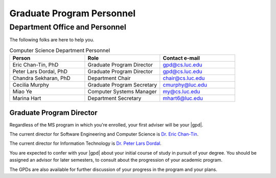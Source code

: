 ##########################
Graduate Program Personnel
##########################

*******************************
Department Office and Personnel
*******************************

The following folks are here to help you.

.. csv-table:: Computer Science Department Personnel
    :header: "Person", "Role", "Contact e-mail"
    :widths: 15, 15, 15

    "Eric Chan-Tin, PhD", "Graduate Program Director", "gpd@cs.luc.edu"
    "Peter Lars Dordal, PhD", "Graduate Program Director", "gpd@cs.luc.edu"
    "Chandra Sekharan, PhD", "Department Chair", "chair@cs.luc.edu"
    "Cecilia Murphy", "Graduate Program Secretary", "cmurphy@luc.edu"
    "Miao Ye", "Computer Systems Manager", "my@cs.luc.edu"
    "Marina Hart", "Department Secretary", "mhart6@luc.edu"

Graduate Program Director
=========================

Regardless of the MS program in which you're enrolled, your first adviser will be your |gpd|.

The current director for Software Engineering and Computer Science is `Dr. Eric Chan-Tin <https://chantin.cs.luc.edu/~chantin/>`_.

The current director for Information Technology is `Dr. Peter Lars Dordal <https://pld.cs.luc.edu/>`_.

You are expected to confer with your |gpd| about your initial course of study in pursuit of your degree. You should be assigned an advisor for later semesters, to consult about the progression of your academic program.

The GPDs are also available for further discussion of your progress in the program and your plans.
